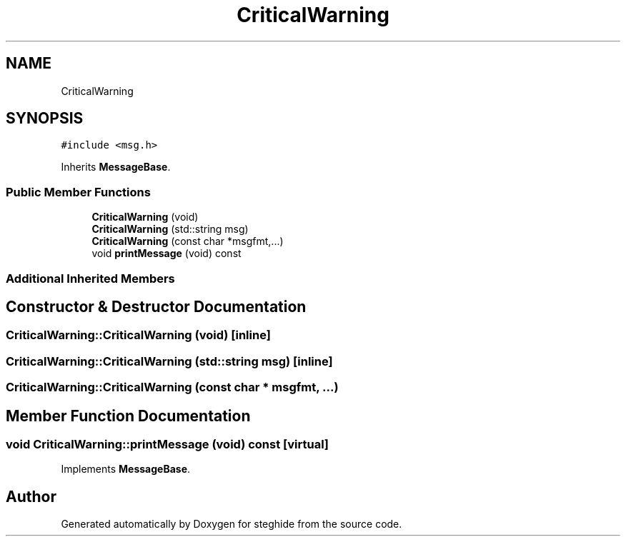 .TH "CriticalWarning" 3 "Thu Aug 17 2017" "Version 0.5.1" "steghide" \" -*- nroff -*-
.ad l
.nh
.SH NAME
CriticalWarning
.SH SYNOPSIS
.br
.PP
.PP
\fC#include <msg\&.h>\fP
.PP
Inherits \fBMessageBase\fP\&.
.SS "Public Member Functions"

.in +1c
.ti -1c
.RI "\fBCriticalWarning\fP (void)"
.br
.ti -1c
.RI "\fBCriticalWarning\fP (std::string msg)"
.br
.ti -1c
.RI "\fBCriticalWarning\fP (const char *msgfmt,\&.\&.\&.)"
.br
.ti -1c
.RI "void \fBprintMessage\fP (void) const"
.br
.in -1c
.SS "Additional Inherited Members"
.SH "Constructor & Destructor Documentation"
.PP 
.SS "CriticalWarning::CriticalWarning (void)\fC [inline]\fP"

.SS "CriticalWarning::CriticalWarning (std::string msg)\fC [inline]\fP"

.SS "CriticalWarning::CriticalWarning (const char * msgfmt,  \&.\&.\&.)"

.SH "Member Function Documentation"
.PP 
.SS "void CriticalWarning::printMessage (void) const\fC [virtual]\fP"

.PP
Implements \fBMessageBase\fP\&.

.SH "Author"
.PP 
Generated automatically by Doxygen for steghide from the source code\&.
